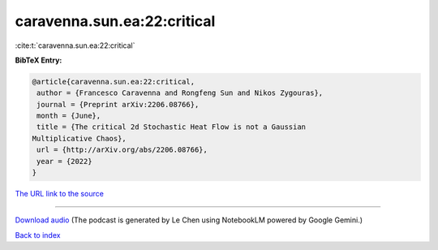 caravenna.sun.ea:22:critical
============================

:cite:t:`caravenna.sun.ea:22:critical`

**BibTeX Entry:**

.. code-block:: bibtex

   @article{caravenna.sun.ea:22:critical,
    author = {Francesco Caravenna and Rongfeng Sun and Nikos Zygouras},
    journal = {Preprint arXiv:2206.08766},
    month = {June},
    title = {The critical 2d Stochastic Heat Flow is not a Gaussian
   Multiplicative Chaos},
    url = {http://arXiv.org/abs/2206.08766},
    year = {2022}
   }

`The URL link to the source <ttp://arXiv.org/abs/2206.08766}>`__




.. raw:: html

   <div style="margin-top: 1em; margin-bottom: 1em;">
     <audio controls>
       <source src="../caravenna_sun_ea-22-critical.wav" type="audio/wav">
       <p>Your browser does not support the audio element. Please download the audio file instead.</p>
     </audio>
   </div>

----

`Download audio <../caravenna_sun_ea-22-critical.wav>`__ (The podcast is generated by Le Chen using NotebookLM powered by Google Gemini.)

`Back to index <../By-Cite-Keys.html>`__
